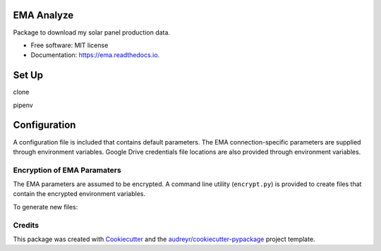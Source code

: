 ===========
EMA Analyze
===========


.. image:: https://img.shields.io/pypi/v/ema.svg
        :target: https://pypi.python.org/pypi/ema

.. image:: https://img.shields.io/travis/perdue/ema.svg
        :target: https://travis-ci.org/perdue/ema

.. image:: https://readthedocs.org/projects/ema/badge/?version=latest
        :target: https://ema.readthedocs.io/en/latest/?badge=latest
        :alt: Documentation Status




Package to download my solar panel production data.


* Free software: MIT license
* Documentation: https://ema.readthedocs.io.

===========
Set Up
===========
clone

pipenv

===========
Configuration
===========

A configuration file is included that contains default parameters.
The EMA connection-specific parameters are supplied through
environment variables.  Google Drive credentials file locations are
also provided through environment variables.

Encryption of EMA Paramaters
-------

The EMA parameters are assumed to be encrypted.
A command line utility (``encrypt.py``) is provided to create files that
contain the encrypted environment variables.

To generate new files:

::



Credits
-------

This package was created with Cookiecutter_ and the `audreyr/cookiecutter-pypackage`_ project template.

.. _Cookiecutter: https://github.com/audreyr/cookiecutter
.. _`audreyr/cookiecutter-pypackage`: https://github.com/audreyr/cookiecutter-pypackage
